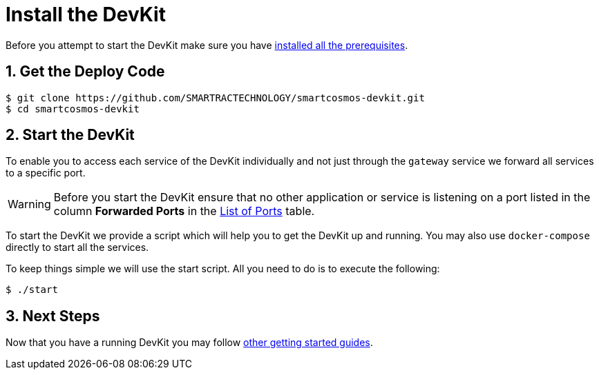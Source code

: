 = Install the DevKit

Before you attempt to start the DevKit make sure you have
link:prerequisites.adoc[installed all the prerequisites].

:numbered:
== Get the Deploy Code

 $ git clone https://github.com/SMARTRACTECHNOLOGY/smartcosmos-devkit.git
 $ cd smartcosmos-devkit

[[startDevKit]]
== Start the DevKit

To enable you to access each service of the DevKit individually and not just
through the `gateway` service we forward all services to a specific
port.

WARNING: Before you start the DevKit ensure that
no other application or service is listening on a
port listed in the column *Forwarded Ports* in the link:service-ports.adoc[List of Ports] table.

To start the DevKit we provide a script which will help you to get the DevKit
up and running. You may also use `docker-compose` directly
to start all the services.

To keep things simple we will use the start script. All you need to do is to
execute the following:

 $ ./start

== Next Steps

Now that you have a running DevKit you may follow
link:getting-started.adoc#guides[other getting started guides].

